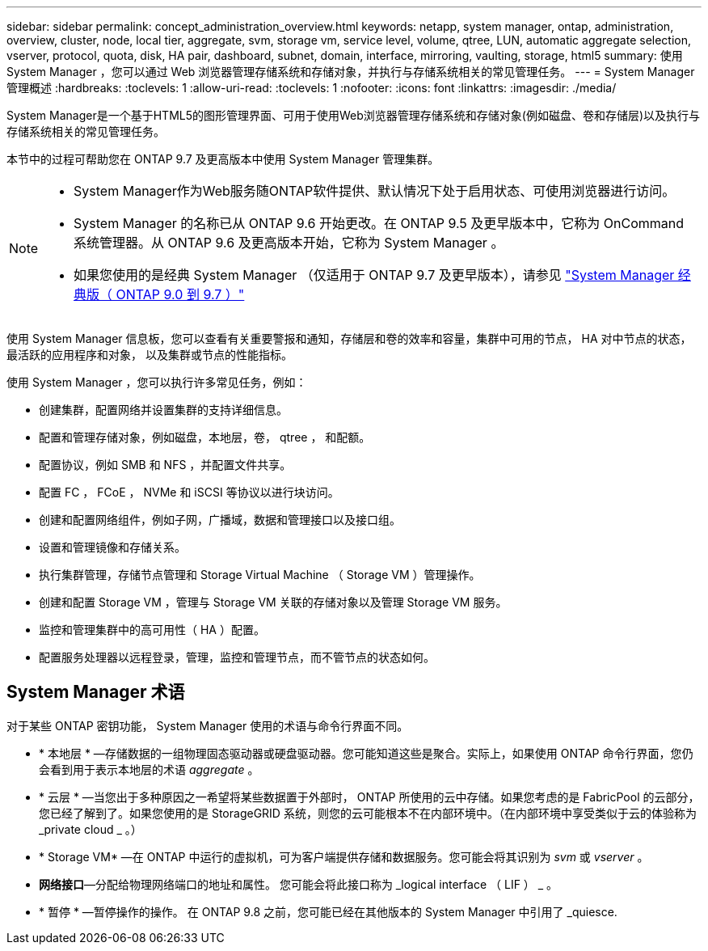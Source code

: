 ---
sidebar: sidebar 
permalink: concept_administration_overview.html 
keywords: netapp, system manager, ontap, administration, overview, cluster, node, local tier, aggregate, svm, storage vm, service level, volume, qtree, LUN, automatic aggregate selection, vserver, protocol, quota, disk, HA pair, dashboard, subnet, domain, interface, mirroring, vaulting, storage, html5 
summary: 使用 System Manager ，您可以通过 Web 浏览器管理存储系统和存储对象，并执行与存储系统相关的常见管理任务。 
---
= System Manager 管理概述
:hardbreaks:
:toclevels: 1
:allow-uri-read: 
:toclevels: 1
:nofooter: 
:icons: font
:linkattrs: 
:imagesdir: ./media/


[role="lead"]
System Manager是一个基于HTML5的图形管理界面、可用于使用Web浏览器管理存储系统和存储对象(例如磁盘、卷和存储层)以及执行与存储系统相关的常见管理任务。

本节中的过程可帮助您在 ONTAP 9.7 及更高版本中使用 System Manager 管理集群。

[NOTE]
====
* System Manager作为Web服务随ONTAP软件提供、默认情况下处于启用状态、可使用浏览器进行访问。
* System Manager 的名称已从 ONTAP 9.6 开始更改。在 ONTAP 9.5 及更早版本中，它称为 OnCommand 系统管理器。从 ONTAP 9.6 及更高版本开始，它称为 System Manager 。
* 如果您使用的是经典 System Manager （仅适用于 ONTAP 9.7 及更早版本），请参见  https://docs.netapp.com/us-en/ontap-sm-classic/index.html["System Manager 经典版（ ONTAP 9.0 到 9.7 ）"^]


====
使用 System Manager 信息板，您可以查看有关重要警报和通知，存储层和卷的效率和容量，集群中可用的节点， HA 对中节点的状态，最活跃的应用程序和对象， 以及集群或节点的性能指标。

使用 System Manager ，您可以执行许多常见任务，例如：

* 创建集群，配置网络并设置集群的支持详细信息。
* 配置和管理存储对象，例如磁盘，本地层，卷， qtree ， 和配额。
* 配置协议，例如 SMB 和 NFS ，并配置文件共享。
* 配置 FC ， FCoE ， NVMe 和 iSCSI 等协议以进行块访问。
* 创建和配置网络组件，例如子网，广播域，数据和管理接口以及接口组。
* 设置和管理镜像和存储关系。
* 执行集群管理，存储节点管理和 Storage Virtual Machine （ Storage VM ）管理操作。
* 创建和配置 Storage VM ，管理与 Storage VM 关联的存储对象以及管理 Storage VM 服务。
* 监控和管理集群中的高可用性（ HA ）配置。
* 配置服务处理器以远程登录，管理，监控和管理节点，而不管节点的状态如何。




== System Manager 术语

对于某些 ONTAP 密钥功能， System Manager 使用的术语与命令行界面不同。

* * 本地层 * —存储数据的一组物理固态驱动器或硬盘驱动器。您可能知道这些是聚合。实际上，如果使用 ONTAP 命令行界面，您仍会看到用于表示本地层的术语 _aggregate_ 。
* * 云层 * —当您出于多种原因之一希望将某些数据置于外部时， ONTAP 所使用的云中存储。如果您考虑的是 FabricPool 的云部分，您已经了解到了。如果您使用的是 StorageGRID 系统，则您的云可能根本不在内部环境中。（在内部环境中享受类似于云的体验称为 _private cloud _ 。）
* * Storage VM* —在 ONTAP 中运行的虚拟机，可为客户端提供存储和数据服务。您可能会将其识别为 _svm_ 或 _vserver_ 。
* *网络接口*—分配给物理网络端口的地址和属性。  您可能会将此接口称为 _logical interface （ LIF ） _ 。
* * 暂停 * —暂停操作的操作。  在 ONTAP 9.8 之前，您可能已经在其他版本的 System Manager 中引用了 _quiesce.

